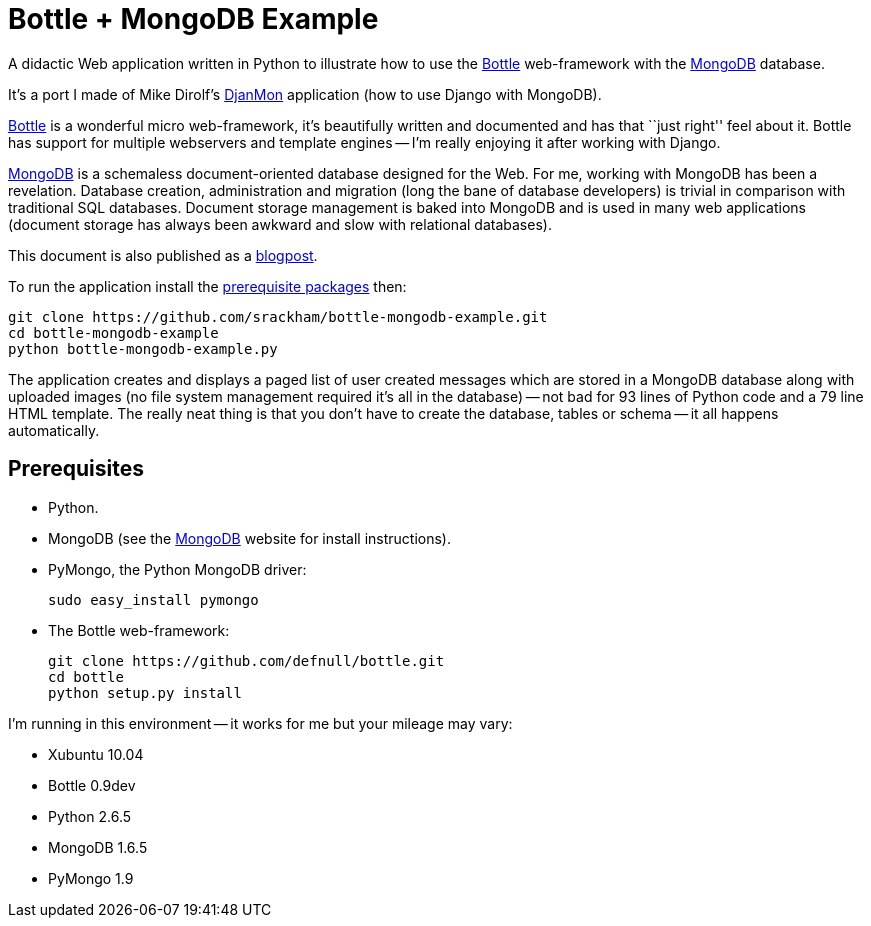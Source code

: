 // Use this source for both GitHub README and blogpost.
:blogpost-title: Bottle + MongoDB Example
:blogpost-status: published
:blogpost-doctype: article
:blogpost-posttype: post
:blogpost-categories: Bottle, MongoDB, Python

= {blogpost-title}

ifdef::blogpost[]
*Published*: 2012-03-18
endif::blogpost[]

A didactic Web application written in Python to illustrate how to use
the http://bottlepy.org/[Bottle] web-framework with the
http://www.mongodb.org[MongoDB] database.

It's a port I made of Mike Dirolf's
https://github.com/mdirolf/djanMon[DjanMon] application (how to use
Django with MongoDB).

ifdef::blogpost[]
// Wordpress processing instruction.
pass::[<!--more-->]
endif::blogpost[]

http://bottlepy.org/[Bottle] is a wonderful micro web-framework, it's
beautifully written and documented and has that ``just right'' feel
about it.  Bottle has support for multiple webservers and template
engines -- I'm really enjoying it after working with Django.

http://www.mongodb.org[MongoDB] is a schemaless document-oriented
database designed for the Web.  For me, working with MongoDB has been
a revelation. Database creation, administration and migration (long
the bane of database developers) is trivial in comparison with
traditional SQL databases.  Document storage management is baked into
MongoDB and is used in many web applications (document storage has
always been awkward and slow with relational databases).

ifndef::blogpost[]
This document is also published as a http://srackham.wordpress.com/2011/03/17/bottle-mongodb-example/[blogpost].
endif::blogpost[]

ifdef::blogpost[]
You can find the source on https://github.com/srackham/bottle-mongodb-example[GitHub].

Here's a screenshot:

image::screenshot.png[]
endif::blogpost[]

To run the application install the <<X1,prerequisite packages>> then:

  git clone https://github.com/srackham/bottle-mongodb-example.git
  cd bottle-mongodb-example
  python bottle-mongodb-example.py

The application creates and displays a paged list of user
created messages which are stored in a MongoDB database along with
uploaded images (no file system management required it's all in the
database) -- not bad for 93 lines of Python code and a 79 line
HTML template.  The really neat thing is that you don't have to create
the database, tables or schema -- it all happens automatically.


[[X1]]
== Prerequisites
- Python.
- MongoDB (see the http://www.mongodb.org/[MongoDB] website for
  install instructions).
- PyMongo, the Python MongoDB driver:

  sudo easy_install pymongo

- The Bottle web-framework:

  git clone https://github.com/defnull/bottle.git
  cd bottle
  python setup.py install

I'm running in this environment -- it works for me but your mileage
may vary:

- Xubuntu 10.04
- Bottle 0.9dev
- Python 2.6.5
- MongoDB 1.6.5
- PyMongo 1.9
